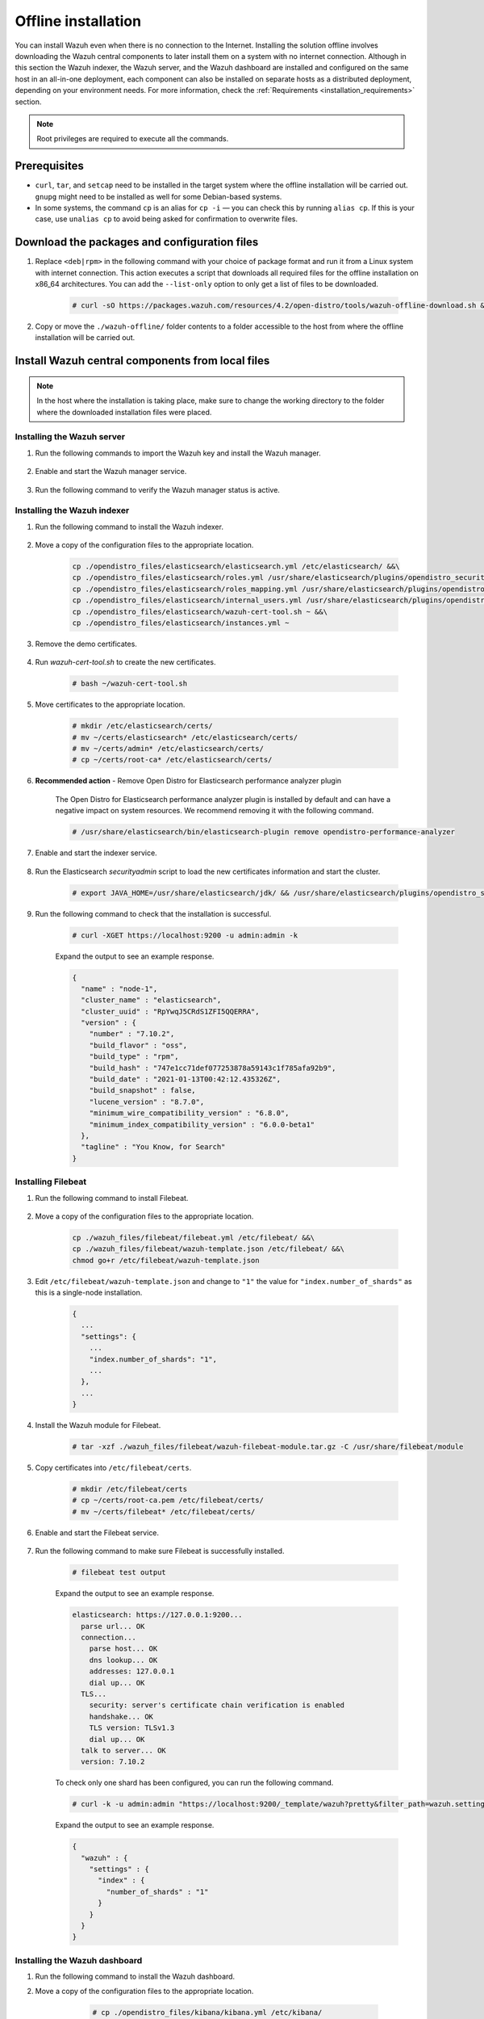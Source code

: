 .. Copyright (C) 2021 Wazuh, Inc.

.. _wazuh-offline-installation:

.. meta::
  :description: Discover the offline step-by-step process to install Wazuh and OpenDistro components for Elasticsearch in an all-in-one deployment without connection to the Internet.

Offline installation
====================

You can install Wazuh even when there is no connection to the Internet. Installing the solution offline involves downloading the Wazuh central components to later install them on a system with no internet connection. Although in this section the Wazuh indexer, the Wazuh server, and the Wazuh dashboard are installed and configured on the same host in an all-in-one deployment, each component can also be installed on separate hosts as a distributed deployment, depending on your environment needs. For more information, check the :ref:`Requirements <installation_requirements>` section.

.. note:: Root privileges are required to execute all the commands.

Prerequisites
-------------

- ``curl``, ``tar``, and ``setcap`` need to be installed in the target system where the offline installation will be carried out. ``gnupg`` might need to be installed as well for some Debian-based systems.

- In some systems, the command ``cp`` is an alias for ``cp -i`` — you can check this by running ``alias cp``. If this is your case, use ``unalias cp`` to avoid being asked for confirmation to overwrite files.

Download the packages and configuration files
---------------------------------------------

#. Replace ``<deb|rpm>`` in the following command with your choice of package format and run it from a Linux system with internet connection. This action executes a script that downloads all required files for the offline installation on x86_64 architectures. You can add the ``--list-only`` option to only get a list of files to be downloaded.

    ..
      Add ``-a aarch64`` if you want to download files for `ARM64`  architectures.

    .. code-block:: console
      
      # curl -sO https://packages.wazuh.com/resources/4.2/open-distro/tools/wazuh-offline-download.sh && bash ./wazuh-offline-download.sh -p <deb|rpm>
          
#. Copy or move the ``./wazuh-offline/`` folder contents to a folder accessible to the host from where the offline installation will be carried out.


Install Wazuh central components from local files
-------------------------------------------------

.. note:: In the host where the installation is taking place, make sure to change the working directory to the folder where the downloaded installation files were placed.

Installing the Wazuh server
~~~~~~~~~~~~~~~~~~~~~~~~~~~

#. Run the following commands to import the Wazuh key and install the Wazuh manager.

    .. tabs::

      .. group-tab:: RPM

        .. code-block:: console
        
          # rpm --import ./wazuh_files/GPG-KEY-WAZUH
          # rpm -ivh ./wazuh-packages/wazuh-manager*.rpm

      .. group-tab:: DEB

        .. code-block:: console
        
          # apt-key add ./wazuh_files/GPG-KEY-WAZUH
          # dpkg -i ./wazuh-packages/wazuh-manager*.deb

#. Enable and start the Wazuh manager service.

    .. include:: /_templates/installations/wazuh/common/enable_wazuh_manager_service.rst

#. Run the following command to verify the Wazuh manager status is active.

    .. include:: /_templates/installations/wazuh/common/check_wazuh_manager.rst    

Installing the Wazuh indexer
~~~~~~~~~~~~~~~~~~~~~~~~~~~~

#. Run the following command to install the Wazuh indexer.

    .. tabs::

      .. group-tab:: RPM

        .. code-block:: console
        
          # rpm -ivh ./opendistro-packages/*.rpm > Wazuh_indexer_output.txt

      .. group-tab:: DEB

        .. code-block:: console
        
          # dpkg -i ./opendistro-packages/*.deb > Wazuh_indexer_output.txt

#. Move a copy of the configuration files to the appropriate location.

    .. code-block:: none
    
      cp ./opendistro_files/elasticsearch/elasticsearch.yml /etc/elasticsearch/ &&\
      cp ./opendistro_files/elasticsearch/roles.yml /usr/share/elasticsearch/plugins/opendistro_security/securityconfig/ &&\
      cp ./opendistro_files/elasticsearch/roles_mapping.yml /usr/share/elasticsearch/plugins/opendistro_security/securityconfig/ &&\
      cp ./opendistro_files/elasticsearch/internal_users.yml /usr/share/elasticsearch/plugins/opendistro_security/securityconfig/ &&\
      cp ./opendistro_files/elasticsearch/wazuh-cert-tool.sh ~ &&\
      cp ./opendistro_files/elasticsearch/instances.yml ~

#. Remove the demo certificates.

    .. include:: /_templates/installations/elastic/common/remove_demo_certs.rst

#. Run *wazuh-cert-tool.sh* to create the new certificates.

    .. code-block:: console
    
      # bash ~/wazuh-cert-tool.sh

#. Move certificates to the appropriate location.

    .. code-block:: console

      # mkdir /etc/elasticsearch/certs/
      # mv ~/certs/elasticsearch* /etc/elasticsearch/certs/
      # mv ~/certs/admin* /etc/elasticsearch/certs/
      # cp ~/certs/root-ca* /etc/elasticsearch/certs/

#. **Recommended action**  - Remove Open Distro for Elasticsearch performance analyzer plugin

    The Open Distro for Elasticsearch performance analyzer plugin is installed by default and can have a negative impact on system resources. We recommend removing it with the following command.

    .. code-block:: console

      # /usr/share/elasticsearch/bin/elasticsearch-plugin remove opendistro-performance-analyzer

#. Enable and start the indexer service.

    .. include:: /_templates/installations/elastic/common/enable_elasticsearch.rst

#. Run the Elasticsearch *securityadmin* script to load the new certificates information and start the cluster.

    .. code-block:: console

      # export JAVA_HOME=/usr/share/elasticsearch/jdk/ && /usr/share/elasticsearch/plugins/opendistro_security/tools/securityadmin.sh -cd /usr/share/elasticsearch/plugins/opendistro_security/securityconfig/ -nhnv -cacert /etc/elasticsearch/certs/root-ca.pem -cert /etc/elasticsearch/certs/admin.pem -key /etc/elasticsearch/certs/admin-key.pem

  
  
#. Run the following command to check that the installation is successful.

    .. code-block:: console

      # curl -XGET https://localhost:9200 -u admin:admin -k

    Expand the output to see an example response.

    .. code-block:: none
        :class: output accordion-output

        {
          "name" : "node-1",
          "cluster_name" : "elasticsearch",
          "cluster_uuid" : "RpYwqJ5CRdS1ZFI5QQERRA",
          "version" : {
            "number" : "7.10.2",
            "build_flavor" : "oss",
            "build_type" : "rpm",
            "build_hash" : "747e1cc71def077253878a59143c1f785afa92b9",
            "build_date" : "2021-01-13T00:42:12.435326Z",
            "build_snapshot" : false,
            "lucene_version" : "8.7.0",
            "minimum_wire_compatibility_version" : "6.8.0",
            "minimum_index_compatibility_version" : "6.0.0-beta1"
          },
          "tagline" : "You Know, for Search"
        }


Installing Filebeat
~~~~~~~~~~~~~~~~~~~

#. Run the following command to install Filebeat.

    .. tabs::

      .. group-tab:: RPM

        .. code-block:: console
        
          # rpm -ivh ./wazuh-packages/filebeat*.rpm

      .. group-tab:: DEB

        .. code-block:: console
        
          # dpkg -i ./wazuh-packages/filebeat*.deb

#. Move a copy of the configuration files to the appropriate location.

    .. code-block:: none
    
      cp ./wazuh_files/filebeat/filebeat.yml /etc/filebeat/ &&\
      cp ./wazuh_files/filebeat/wazuh-template.json /etc/filebeat/ &&\
      chmod go+r /etc/filebeat/wazuh-template.json

#. Edit ``/etc/filebeat/wazuh-template.json`` and change to ``"1"`` the value for ``"index.number_of_shards"`` as this is a single-node installation.

    .. code-block:: none

      {
        ...
        "settings": {
          ...
          "index.number_of_shards": "1",
          ...
        },
        ...
      }      

#. Install the Wazuh module for Filebeat.

    .. code-block:: console
    
      # tar -xzf ./wazuh_files/filebeat/wazuh-filebeat-module.tar.gz -C /usr/share/filebeat/module

#. Copy certificates into ``/etc/filebeat/certs``.

    .. code-block:: console

      # mkdir /etc/filebeat/certs
      # cp ~/certs/root-ca.pem /etc/filebeat/certs/
      # mv ~/certs/filebeat* /etc/filebeat/certs/

#. Enable and start the Filebeat service.

    .. include:: /_templates/installations/elastic/common/enable_filebeat.rst


#. Run the following command to make sure Filebeat is successfully installed.

    .. code-block:: console

      # filebeat test output

    Expand the output to see an example response.

    .. code-block:: none
     :class: output accordion-output

     elasticsearch: https://127.0.0.1:9200...
       parse url... OK
       connection...
         parse host... OK
         dns lookup... OK
         addresses: 127.0.0.1
         dial up... OK
       TLS...
         security: server's certificate chain verification is enabled
         handshake... OK
         TLS version: TLSv1.3
         dial up... OK
       talk to server... OK
       version: 7.10.2

    To check only one shard has been configured, you can run the following command.
    
    .. code-block:: console

     # curl -k -u admin:admin "https://localhost:9200/_template/wazuh?pretty&filter_path=wazuh.settings.index.number_of_shards"

    Expand the output to see an example response.
    
    .. code-block:: none
     :class: output accordion-output

     {
       "wazuh" : {
         "settings" : {
           "index" : {
             "number_of_shards" : "1"
           }
         }
       }
     }


Installing the Wazuh dashboard
~~~~~~~~~~~~~~~~~~~~~~~~~~~~~~

#. Run the following command to install the Wazuh dashboard.

   .. tabs::

     .. group-tab:: RPM

       .. code-block:: console
       
         # rpm -ivh ./opendistro-kibana-packages/opendistroforelasticsearch-kibana*.rpm

     .. group-tab:: DEB

       .. code-block:: console
       
         # dpkg -i ./opendistro-kibana-packages/opendistroforelasticsearch-kibana*.deb

#. Move a copy of the configuration files to the appropriate location.

     .. code-block:: console
     
       # cp ./opendistro_files/kibana/kibana.yml /etc/kibana/

    .. note::
      ``server.host: 0.0.0.0`` in ``/etc/kibana/kibana.yml`` means that the Wazuh dashboard can be accessed from the outside and accepts all the available IP addresses of the host. This value can be changed for a specific IP if needed.
  
#. Create the ``/usr/share/kibana/data`` directory.

    .. code-block:: console
    
      # mkdir /usr/share/kibana/data
      # chown -R kibana:kibana /usr/share/kibana/data

#. Replace ``</path/to/installation/folder/>`` with your installation folder path and run the following command to install the Wazuh dashboard Kibana plugin.

    .. code-block:: console

        # /usr/share/kibana/bin/kibana-plugin install --allow-root file://</path/to/installation/folder/>wazuh_files/kibana/wazuh_kibana.zip

#. Copy certificates into ``/etc/kibana/certs``.

    .. code-block:: console

      # mkdir /etc/kibana/certs
      # cp ~/certs/root-ca.pem /etc/kibana/certs/
      # mv ~/certs/kibana* /etc/kibana/certs/
      # chown kibana:kibana /etc/kibana/certs/*

#. Link Kibana socket to privileged port 443.

    .. code-block:: console

      # setcap 'cap_net_bind_service=+ep' /usr/share/kibana/node/bin/node

#. Enable and start the dashboard service.

    .. include:: /_templates/installations/elastic/common/enable_kibana.rst

#. Access the web interface. 

    - URL: *https://<wazuh_server_ip>*
    - **Username**: admin
    - **Password**: admin

Upon the first access to the Wazuh dashboard, the browser shows a warning message stating that the certificate was not issued by a trusted authority. An exception can be added in the advanced options of the web browser or, for increased security, the ``root-ca.pem`` file previously generated can be imported to the certificate manager of the browser. Alternatively, a certificate from a trusted authority can be configured. 


.. note::
  
  * It is highly recommended to change the default users' passwords. To perform this action, see the :ref:`Change users' password <change_elastic_pass>` section.
  * It is also recommended to customize the file ``/etc/elasticsearch/jvm.options`` to improve the performance of the indexer. Learn more about this process in the :ref:`memory_locking` section.

To uninstall all the components of the all-in-one installation, see the :ref:`Uninstalling Wazuh <user_manual_uninstall_wazuh_installation_open_distro>` section.

Next steps
----------

Once the Wazuh environment is ready, Wazuh agents can be installed on every endpoint to be monitored. To install the Wazuh agents and start monitoring the endpoints, see the :ref:`Wazuh agent<installation_agents>` installation section. If you need to install them offline, you can check the appropriate agent package to download for your monitored system in the :ref:`Wazuh agent packages list <Wazuh_manager_agent_packages_list>` section.
